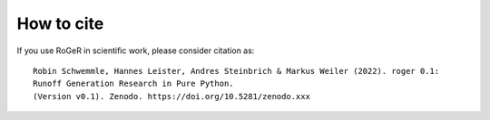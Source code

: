 How to cite
===========

If you use RoGeR in scientific work, please consider citation as:

::

		Robin Schwemmle, Hannes Leister, Andres Steinbrich & Markus Weiler (2022). roger 0.1:
		Runoff Generation Research in Pure Python.
		(Version v0.1). Zenodo. https://doi.org/10.5281/zenodo.xxx
